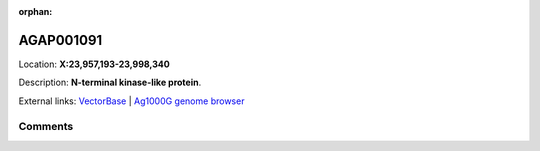 :orphan:



AGAP001091
==========

Location: **X:23,957,193-23,998,340**



Description: **N-terminal kinase-like protein**.

External links:
`VectorBase <https://www.vectorbase.org/Anopheles_gambiae/Gene/Summary?g=AGAP001091>`_ |
`Ag1000G genome browser <https://www.malariagen.net/apps/ag1000g/phase1-AR3/index.html?genome_region=X:23957193-23998340#genomebrowser>`_





Comments
--------


.. raw:: html

    <div id="disqus_thread"></div>
    <script>
    
    var disqus_config = function () {
        this.page.identifier = '/gene/AGAP001091';
    };
    
    (function() { // DON'T EDIT BELOW THIS LINE
    var d = document, s = d.createElement('script');
    s.src = 'https://agam-selection-atlas.disqus.com/embed.js';
    s.setAttribute('data-timestamp', +new Date());
    (d.head || d.body).appendChild(s);
    })();
    </script>
    <noscript>Please enable JavaScript to view the <a href="https://disqus.com/?ref_noscript">comments.</a></noscript>


